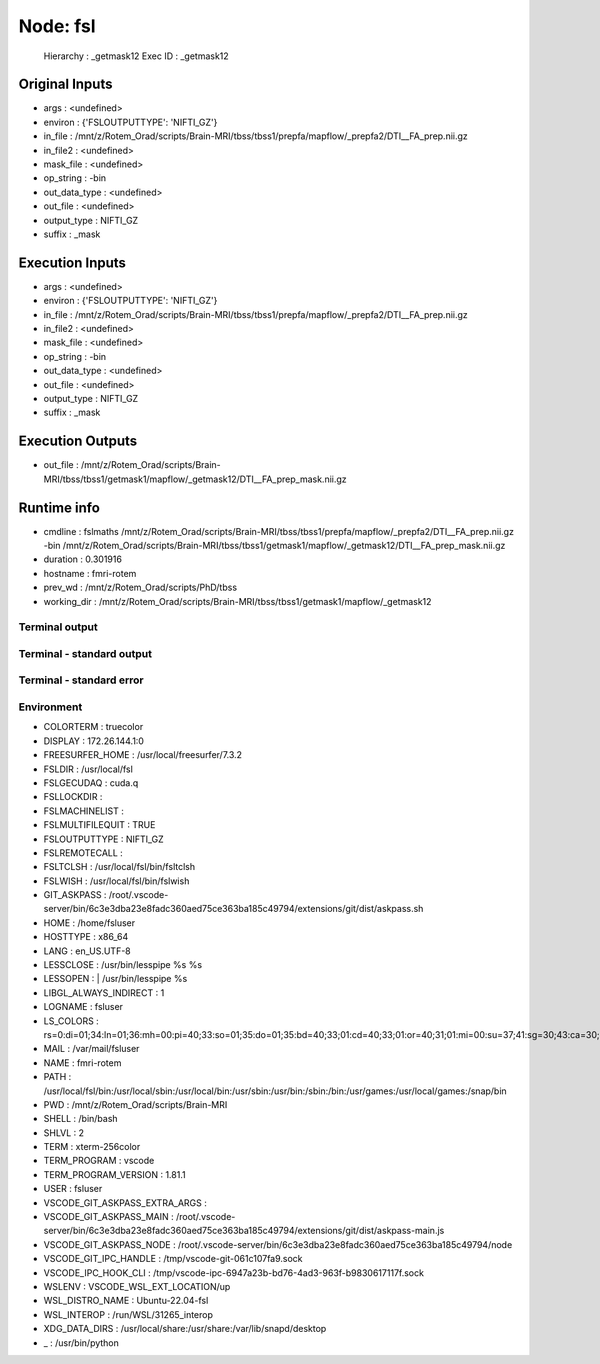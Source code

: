 Node: fsl
=========


 Hierarchy : _getmask12
 Exec ID : _getmask12


Original Inputs
---------------


* args : <undefined>
* environ : {'FSLOUTPUTTYPE': 'NIFTI_GZ'}
* in_file : /mnt/z/Rotem_Orad/scripts/Brain-MRI/tbss/tbss1/prepfa/mapflow/_prepfa2/DTI__FA_prep.nii.gz
* in_file2 : <undefined>
* mask_file : <undefined>
* op_string : -bin
* out_data_type : <undefined>
* out_file : <undefined>
* output_type : NIFTI_GZ
* suffix : _mask


Execution Inputs
----------------


* args : <undefined>
* environ : {'FSLOUTPUTTYPE': 'NIFTI_GZ'}
* in_file : /mnt/z/Rotem_Orad/scripts/Brain-MRI/tbss/tbss1/prepfa/mapflow/_prepfa2/DTI__FA_prep.nii.gz
* in_file2 : <undefined>
* mask_file : <undefined>
* op_string : -bin
* out_data_type : <undefined>
* out_file : <undefined>
* output_type : NIFTI_GZ
* suffix : _mask


Execution Outputs
-----------------


* out_file : /mnt/z/Rotem_Orad/scripts/Brain-MRI/tbss/tbss1/getmask1/mapflow/_getmask12/DTI__FA_prep_mask.nii.gz


Runtime info
------------


* cmdline : fslmaths /mnt/z/Rotem_Orad/scripts/Brain-MRI/tbss/tbss1/prepfa/mapflow/_prepfa2/DTI__FA_prep.nii.gz -bin /mnt/z/Rotem_Orad/scripts/Brain-MRI/tbss/tbss1/getmask1/mapflow/_getmask12/DTI__FA_prep_mask.nii.gz
* duration : 0.301916
* hostname : fmri-rotem
* prev_wd : /mnt/z/Rotem_Orad/scripts/PhD/tbss
* working_dir : /mnt/z/Rotem_Orad/scripts/Brain-MRI/tbss/tbss1/getmask1/mapflow/_getmask12


Terminal output
~~~~~~~~~~~~~~~


 


Terminal - standard output
~~~~~~~~~~~~~~~~~~~~~~~~~~


 


Terminal - standard error
~~~~~~~~~~~~~~~~~~~~~~~~~


 


Environment
~~~~~~~~~~~


* COLORTERM : truecolor
* DISPLAY : 172.26.144.1:0
* FREESURFER_HOME : /usr/local/freesurfer/7.3.2
* FSLDIR : /usr/local/fsl
* FSLGECUDAQ : cuda.q
* FSLLOCKDIR : 
* FSLMACHINELIST : 
* FSLMULTIFILEQUIT : TRUE
* FSLOUTPUTTYPE : NIFTI_GZ
* FSLREMOTECALL : 
* FSLTCLSH : /usr/local/fsl/bin/fsltclsh
* FSLWISH : /usr/local/fsl/bin/fslwish
* GIT_ASKPASS : /root/.vscode-server/bin/6c3e3dba23e8fadc360aed75ce363ba185c49794/extensions/git/dist/askpass.sh
* HOME : /home/fsluser
* HOSTTYPE : x86_64
* LANG : en_US.UTF-8
* LESSCLOSE : /usr/bin/lesspipe %s %s
* LESSOPEN : | /usr/bin/lesspipe %s
* LIBGL_ALWAYS_INDIRECT : 1
* LOGNAME : fsluser
* LS_COLORS : rs=0:di=01;34:ln=01;36:mh=00:pi=40;33:so=01;35:do=01;35:bd=40;33;01:cd=40;33;01:or=40;31;01:mi=00:su=37;41:sg=30;43:ca=30;41:tw=30;42:ow=34;42:st=37;44:ex=01;32:*.tar=01;31:*.tgz=01;31:*.arc=01;31:*.arj=01;31:*.taz=01;31:*.lha=01;31:*.lz4=01;31:*.lzh=01;31:*.lzma=01;31:*.tlz=01;31:*.txz=01;31:*.tzo=01;31:*.t7z=01;31:*.zip=01;31:*.z=01;31:*.dz=01;31:*.gz=01;31:*.lrz=01;31:*.lz=01;31:*.lzo=01;31:*.xz=01;31:*.zst=01;31:*.tzst=01;31:*.bz2=01;31:*.bz=01;31:*.tbz=01;31:*.tbz2=01;31:*.tz=01;31:*.deb=01;31:*.rpm=01;31:*.jar=01;31:*.war=01;31:*.ear=01;31:*.sar=01;31:*.rar=01;31:*.alz=01;31:*.ace=01;31:*.zoo=01;31:*.cpio=01;31:*.7z=01;31:*.rz=01;31:*.cab=01;31:*.wim=01;31:*.swm=01;31:*.dwm=01;31:*.esd=01;31:*.jpg=01;35:*.jpeg=01;35:*.mjpg=01;35:*.mjpeg=01;35:*.gif=01;35:*.bmp=01;35:*.pbm=01;35:*.pgm=01;35:*.ppm=01;35:*.tga=01;35:*.xbm=01;35:*.xpm=01;35:*.tif=01;35:*.tiff=01;35:*.png=01;35:*.svg=01;35:*.svgz=01;35:*.mng=01;35:*.pcx=01;35:*.mov=01;35:*.mpg=01;35:*.mpeg=01;35:*.m2v=01;35:*.mkv=01;35:*.webm=01;35:*.webp=01;35:*.ogm=01;35:*.mp4=01;35:*.m4v=01;35:*.mp4v=01;35:*.vob=01;35:*.qt=01;35:*.nuv=01;35:*.wmv=01;35:*.asf=01;35:*.rm=01;35:*.rmvb=01;35:*.flc=01;35:*.avi=01;35:*.fli=01;35:*.flv=01;35:*.gl=01;35:*.dl=01;35:*.xcf=01;35:*.xwd=01;35:*.yuv=01;35:*.cgm=01;35:*.emf=01;35:*.ogv=01;35:*.ogx=01;35:*.aac=00;36:*.au=00;36:*.flac=00;36:*.m4a=00;36:*.mid=00;36:*.midi=00;36:*.mka=00;36:*.mp3=00;36:*.mpc=00;36:*.ogg=00;36:*.ra=00;36:*.wav=00;36:*.oga=00;36:*.opus=00;36:*.spx=00;36:*.xspf=00;36:
* MAIL : /var/mail/fsluser
* NAME : fmri-rotem
* PATH : /usr/local/fsl/bin:/usr/local/sbin:/usr/local/bin:/usr/sbin:/usr/bin:/sbin:/bin:/usr/games:/usr/local/games:/snap/bin
* PWD : /mnt/z/Rotem_Orad/scripts/Brain-MRI
* SHELL : /bin/bash
* SHLVL : 2
* TERM : xterm-256color
* TERM_PROGRAM : vscode
* TERM_PROGRAM_VERSION : 1.81.1
* USER : fsluser
* VSCODE_GIT_ASKPASS_EXTRA_ARGS : 
* VSCODE_GIT_ASKPASS_MAIN : /root/.vscode-server/bin/6c3e3dba23e8fadc360aed75ce363ba185c49794/extensions/git/dist/askpass-main.js
* VSCODE_GIT_ASKPASS_NODE : /root/.vscode-server/bin/6c3e3dba23e8fadc360aed75ce363ba185c49794/node
* VSCODE_GIT_IPC_HANDLE : /tmp/vscode-git-061c107fa9.sock
* VSCODE_IPC_HOOK_CLI : /tmp/vscode-ipc-6947a23b-bd76-4ad3-963f-b9830617117f.sock
* WSLENV : VSCODE_WSL_EXT_LOCATION/up
* WSL_DISTRO_NAME : Ubuntu-22.04-fsl
* WSL_INTEROP : /run/WSL/31265_interop
* XDG_DATA_DIRS : /usr/local/share:/usr/share:/var/lib/snapd/desktop
* _ : /usr/bin/python

